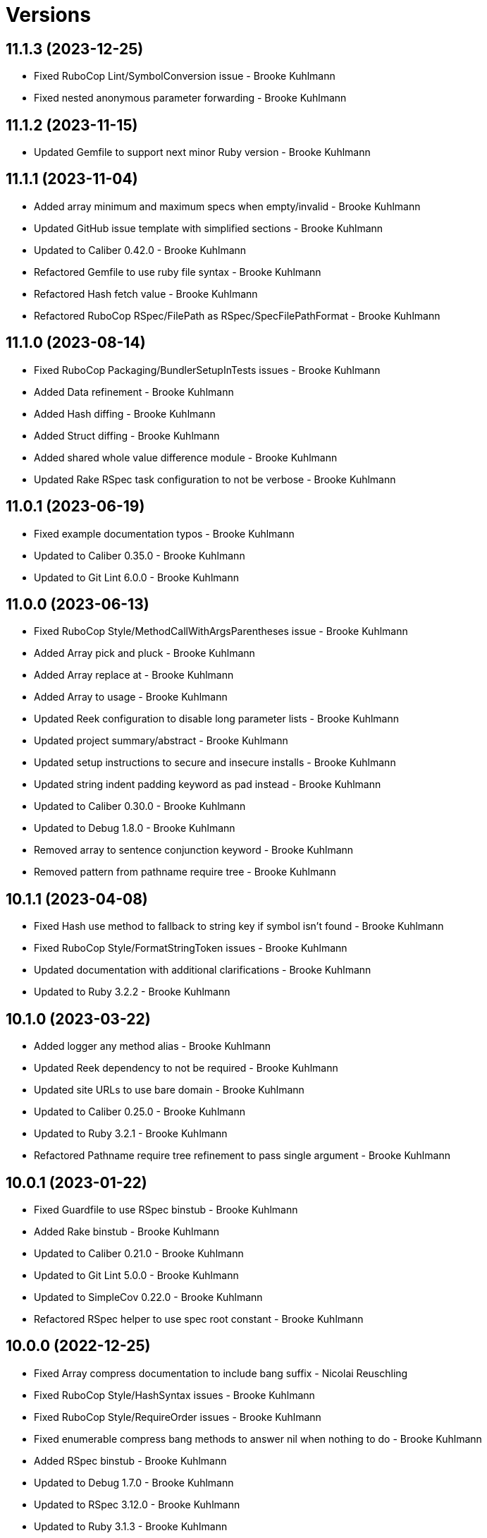 = Versions

== 11.1.3 (2023-12-25)

* Fixed RuboCop Lint/SymbolConversion issue - Brooke Kuhlmann
* Fixed nested anonymous parameter forwarding - Brooke Kuhlmann

== 11.1.2 (2023-11-15)

* Updated Gemfile to support next minor Ruby version - Brooke Kuhlmann

== 11.1.1 (2023-11-04)

* Added array minimum and maximum specs when empty/invalid - Brooke Kuhlmann
* Updated GitHub issue template with simplified sections - Brooke Kuhlmann
* Updated to Caliber 0.42.0 - Brooke Kuhlmann
* Refactored Gemfile to use ruby file syntax - Brooke Kuhlmann
* Refactored Hash fetch value - Brooke Kuhlmann
* Refactored RuboCop RSpec/FilePath as RSpec/SpecFilePathFormat - Brooke Kuhlmann

== 11.1.0 (2023-08-14)

* Fixed RuboCop Packaging/BundlerSetupInTests issues - Brooke Kuhlmann
* Added Data refinement - Brooke Kuhlmann
* Added Hash diffing - Brooke Kuhlmann
* Added Struct diffing - Brooke Kuhlmann
* Added shared whole value difference module - Brooke Kuhlmann
* Updated Rake RSpec task configuration to not be verbose - Brooke Kuhlmann

== 11.0.1 (2023-06-19)

* Fixed example documentation typos - Brooke Kuhlmann
* Updated to Caliber 0.35.0 - Brooke Kuhlmann
* Updated to Git Lint 6.0.0 - Brooke Kuhlmann

== 11.0.0 (2023-06-13)

* Fixed RuboCop Style/MethodCallWithArgsParentheses issue - Brooke Kuhlmann
* Added Array pick and pluck - Brooke Kuhlmann
* Added Array replace at - Brooke Kuhlmann
* Added Array to usage - Brooke Kuhlmann
* Updated Reek configuration to disable long parameter lists - Brooke Kuhlmann
* Updated project summary/abstract - Brooke Kuhlmann
* Updated setup instructions to secure and insecure installs - Brooke Kuhlmann
* Updated string indent padding keyword as pad instead - Brooke Kuhlmann
* Updated to Caliber 0.30.0 - Brooke Kuhlmann
* Updated to Debug 1.8.0 - Brooke Kuhlmann
* Removed array to sentence conjunction keyword - Brooke Kuhlmann
* Removed pattern from pathname require tree - Brooke Kuhlmann

== 10.1.1 (2023-04-08)

* Fixed Hash use method to fallback to string key if symbol isn't found - Brooke Kuhlmann
* Fixed RuboCop Style/FormatStringToken issues - Brooke Kuhlmann
* Updated documentation with additional clarifications - Brooke Kuhlmann
* Updated to Ruby 3.2.2 - Brooke Kuhlmann

== 10.1.0 (2023-03-22)

* Added logger any method alias - Brooke Kuhlmann
* Updated Reek dependency to not be required - Brooke Kuhlmann
* Updated site URLs to use bare domain - Brooke Kuhlmann
* Updated to Caliber 0.25.0 - Brooke Kuhlmann
* Updated to Ruby 3.2.1 - Brooke Kuhlmann
* Refactored Pathname require tree refinement to pass single argument - Brooke Kuhlmann

== 10.0.1 (2023-01-22)

* Fixed Guardfile to use RSpec binstub - Brooke Kuhlmann
* Added Rake binstub - Brooke Kuhlmann
* Updated to Caliber 0.21.0 - Brooke Kuhlmann
* Updated to Git Lint 5.0.0 - Brooke Kuhlmann
* Updated to SimpleCov 0.22.0 - Brooke Kuhlmann
* Refactored RSpec helper to use spec root constant - Brooke Kuhlmann

== 10.0.0 (2022-12-25)

* Fixed Array compress documentation to include bang suffix - Nicolai Reuschling
* Fixed RuboCop Style/HashSyntax issues - Brooke Kuhlmann
* Fixed RuboCop Style/RequireOrder issues - Brooke Kuhlmann
* Fixed enumerable compress bang methods to answer nil when nothing to do - Brooke Kuhlmann
* Added RSpec binstub - Brooke Kuhlmann
* Updated to Debug 1.7.0 - Brooke Kuhlmann
* Updated to RSpec 3.12.0 - Brooke Kuhlmann
* Updated to Ruby 3.1.3 - Brooke Kuhlmann
* Updated to Ruby 3.2.0 - Brooke Kuhlmann
* Removed Hash flatten key casting - Brooke Kuhlmann
* Removed Struct keyword initialization flags - Brooke Kuhlmann
* Removed Struct keyworded? class method - Brooke Kuhlmann
* Removed Struct with keywords class method - Brooke Kuhlmann
* Removed nil value check from Hash transform - Brooke Kuhlmann

== 9.8.0 (2022-11-14)

* Added String squish - Brooke Kuhlmann
* Added hash transform with operations - Brooke Kuhlmann
* Refactored hashes to use pattern matching - Brooke Kuhlmann

== 9.7.1 (2022-10-22)

* Fixed Rakefile RSpec initialization - Brooke Kuhlmann
* Fixed SimpleCov Guard interaction - Brooke Kuhlmann
* Fixed SimpleCov gem requirement to not be required by default - Brooke Kuhlmann
* Updated README sections - Brooke Kuhlmann
* Updated to Caliber 0.16.0 - Brooke Kuhlmann

== 9.7.0 (2022-09-01)

* Fixed RuboCop Style/StabbyLambdaParentheses issues - Brooke Kuhlmann
* Added Circle CI SimpleCov artifacts - Brooke Kuhlmann
* Added array supplant - Brooke Kuhlmann
* Updated SimpleCov configuration to use filters and minimum coverage - Brooke Kuhlmann
* Refactored specs to use consistent subjects and lets - Brooke Kuhlmann

== 9.6.0 (2022-07-17)

* Added array combinatorial - Brooke Kuhlmann
* Added log device refinements - Brooke Kuhlmann
* Added logger refinements - Brooke Kuhlmann
* Added shared I/O reread functionality - Brooke Kuhlmann
* Updated to Caliber 0.11.0 - Brooke Kuhlmann
* Updated to Debug 1.6.0 - Brooke Kuhlmann
* Refactored IOs and StringIOs moedules use shared reread functionality - Brooke Kuhlmann

== 9.5.0 (2022-06-25)

* Fixed Hash compact no method error when compacting non-empty objects - Brooke Kuhlmann
* Added Array specs for arrays which have non-nil objects - Brooke Kuhlmann
* Added Array to sentence conversion - Brooke Kuhlmann
* Removed Bundler Leak gem - Brooke Kuhlmann
* Removed Rakefile Bundler gem tasks - Brooke Kuhlmann

== 9.4.0 (2022-05-07)

* Fixed RuboCop Style/EnvHome issue - Brooke Kuhlmann
* Added gemspec funding URI - Brooke Kuhlmann
* Updated to Caliber 0.8.0 - Brooke Kuhlmann

== 9.3.3 (2022-04-23)

* Added GitHub sponsorship configuration - Brooke Kuhlmann
* Updated to Caliber 0.6.0 - Brooke Kuhlmann
* Updated to Caliber 0.7.0 - Brooke Kuhlmann
* Updated to Git Lint 4.0.0 - Brooke Kuhlmann
* Updated to Ruby 3.1.2 - Brooke Kuhlmann

== 9.3.2 (2022-04-09)

* Fixed Circle CI configuration to check Gemfile and gemspec - Brooke Kuhlmann
* Updated to Caliber 0.4.0 - Brooke Kuhlmann
* Updated to Caliber 0.5.0 - Brooke Kuhlmann
* Updated to Debug 1.5.0 - Brooke Kuhlmann

== 9.3.1 (2022-03-03)

* Fixed Hippocratic License to be 2.1.0 version - Brooke Kuhlmann
* Fixed Rubocop RSpec issues with boolean and nil identity checks - Brooke Kuhlmann
* Updated to Caliber 0.2.0 - Brooke Kuhlmann
* Updated to Ruby 3.1.1 - Brooke Kuhlmann

== 9.3.0 (2022-02-12)

* Added Caliber - Brooke Kuhlmann
* Updated to Git Lint 3.2.0 - Brooke Kuhlmann
* Updated to RSpec 3.11.0 - Brooke Kuhlmann
* Removed README badges - Brooke Kuhlmann
* Removed gemspec safe defaults - Brooke Kuhlmann

== 9.2.0 (2022-01-23)

* Fixed Rubocop Style/MethodCallWithArgsParentheses issues - Brooke Kuhlmann
* Added Ruby version to Gemfile - Brooke Kuhlmann
* Added identity to gem specification - Brooke Kuhlmann
* Updated to Reek 6.1.0 - Brooke Kuhlmann
* Updated to Rubocop 1.25.0 - Brooke Kuhlmann
* Refactored Git ignore - Brooke Kuhlmann

== 9.1.0 (2022-01-17)

* Fixed string combine method to message public methods only - Brooke Kuhlmann
* Added Pathname delete prefix and suffix - Brooke Kuhlmann
* Added Struct transmute - Brooke Kuhlmann
* Added many method to Array and Hash - Brooke Kuhlmann
* Added shared many enumerable - Brooke Kuhlmann
* Refactored Struct merge methods - Brooke Kuhlmann

== 9.0.2 (2022-01-11)

* Fixed Pathname making of temporary dirctory without block - Brooke Kuhlmann
* Fixed README typos - Brooke Kuhlmann
* Added Struct keyworded deprecation warning - Brooke Kuhlmann
* Updated README Pathname remove tree documentation order - Brooke Kuhlmann
* Refactored Struct with keywords and with position methods - Brooke Kuhlmann

== 9.0.1 (2022-01-01)

* Fixed Rubocop Style/MethodDefParentheses issues - Brooke Kuhlmann
* Updated README policy section links - Brooke Kuhlmann
* Updated changes as versions documentation - Brooke Kuhlmann
* Updated to Git Lint 3.0.0 - Brooke Kuhlmann
* Removed code of conduct and contributing files - Brooke Kuhlmann

== 9.0.0 (2021-12-26)

* Fixed Hippocratic license structure - Brooke Kuhlmann
* Fixed README changes and credits sections - Brooke Kuhlmann
* Fixed RSpec/Dialect issues - Brooke Kuhlmann
* Fixed contributing documentation - Brooke Kuhlmann
* Added Rakefile Bundler gem tasks - Brooke Kuhlmann
* Added project citation information - Brooke Kuhlmann
* Updated GitHub issue template - Brooke Kuhlmann
* Updated Rubocop sub-project gem dependencies - Brooke Kuhlmann
* Updated struct merging to accept any object which can answer a hash - Brooke Kuhlmann
* Updated to Amazing Print 1.4.0 - Brooke Kuhlmann
* Updated to Debug 1.4.0 - Brooke Kuhlmann
* Updated to Hippocratic License 3.0.0 - Brooke Kuhlmann
* Updated to Rubocop 1.24.0 - Brooke Kuhlmann
* Updated to Ruby 3.0.3 - Brooke Kuhlmann
* Updated to Ruby 3.1.0 - Brooke Kuhlmann
* Updated to SimpleCov 0.21.2 - Brooke Kuhlmann
* Removed Gemsmith depenendecy - Brooke Kuhlmann
* Removed class refinements - Brooke Kuhlmann
* Refactored implementation to use anonymous block forwarding - Brooke Kuhlmann
* Refactored implementation to use punning - Brooke Kuhlmann
* Refactored struct specs to use anonymous structs - Brooke Kuhlmann

== 8.5.2 (2021-11-20)

* Fixed README link to monkey patch antipattern - Brooke Kuhlmann
* Added README community link - Brooke Kuhlmann
* Added gemspec MFA opt in requirement - Brooke Kuhlmann

== 8.5.1 (2021-10-20)

* Fixed Pathname change directory to yield pathname - Brooke Kuhlmann
* Fixed Pathname touch method spec description - Brooke Kuhlmann
* Added README usage for class and symbol refinements - Brooke Kuhlmann
* Removed String first and last method defensive type checks - Brooke Kuhlmann
* Removed hash rockets from README examples - Brooke Kuhlmann
* Removed notes from pull request template - Brooke Kuhlmann
* Refactored string methods to use endless methods - Brooke Kuhlmann

== 8.5.0 (2021-10-16)

* Added Class refinements - Brooke Kuhlmann
* Added Hash fetch value - Brooke Kuhlmann
* Added Pathname deep touch - Brooke Kuhlmann
* Added Pathname empty - Brooke Kuhlmann
* Added Pathname touch specs for directories - Brooke Kuhlmann
* Added String pluralize - Brooke Kuhlmann
* Added String singularize - Brooke Kuhlmann
* Added Symbol refinements - Brooke Kuhlmann
* Refactored Pathname touchable path specs - Brooke Kuhlmann

== 8.4.1 (2021-10-03)

* Fixed Array and Hash issues with empty compression - Brooke Kuhlmann
* Fixed Array compress to handle empty objects - Brooke Kuhlmann
* Fixed Pathname root to use file separator - Brooke Kuhlmann
* Fixed Rubocop Style/SelectByRegexp issue - Brooke Kuhlmann
* Added Pathname delete - Brooke Kuhlmann
* Added version release notes - Brooke Kuhlmann
* Removed RSpec spec helper GC automatic compaction - Brooke Kuhlmann

== 8.3.0 (2021-09-26)

* Fixed Hash stringify and symbolize keys to use transform keys - Brooke Kuhlmann
* Fixed Reek IrresponsibleModule issues - Brooke Kuhlmann
* Fixed Reek UncommunicativeMethodName Pathname issue - Brooke Kuhlmann
* Fixed Rubocop Lint/AmbiguousOperatorPrecedence issue - Brooke Kuhlmann
* Fixed blank strings to be more efficient - Brooke Kuhlmann
* Added Debug gem - Brooke Kuhlmann
* Added Hash compress methods - Brooke Kuhlmann
* Removed Pry dependencies - Brooke Kuhlmann

== 8.2.2 (2021-09-05)

* Fixed Rubocop Style/MutableConstant issue - Brooke Kuhlmann
* Updated README project description - Brooke Kuhlmann
* Updated Rubocop gem dependencies - Brooke Kuhlmann
* Updated to Amazing Print 1.3.0 - Brooke Kuhlmann
* Removed RubyCritic and associated CLI option - Brooke Kuhlmann

== 8.2.1 (2021-08-08)

* Fixed Array mean calculation to always answer a float - Brooke Kuhlmann
* Fixed Rubocop RSpec/IdenticalEqualityAssertion issues - Brooke Kuhlmann
* Updated to Ruby 3.0.2 - Brooke Kuhlmann
* Removed Bundler Audit - Brooke Kuhlmann

== 8.2.0 (2021-05-24)

* Fixed Rubocop Layout/RedundantLineBreak issues - Brooke Kuhlmann
* Added Array filter find - Brooke Kuhlmann
* Added Array minimum and maximum - Brooke Kuhlmann
* Updated to Rubocop 1.14.0 - Brooke Kuhlmann

== 8.1.1 (2021-04-18)

* Fixed Rubocop Style/HashConversion - Brooke Kuhlmann
* Added Ruby garbage collection compaction - Brooke Kuhlmann
* Updated Code Quality URLs - Brooke Kuhlmann
* Updated to Circle CI 2.1.0 - Brooke Kuhlmann
* Updated to Docker Alpine Ruby image - Brooke Kuhlmann
* Updated to Rubocop 1.10.0 - Brooke Kuhlmann
* Updated to Ruby 3.0.1 - Brooke Kuhlmann

== 8.1.0 (2021-01-16)

* Added Reek UncommunicativeMethodName for Pathname - Brooke Kuhlmann
* Updated to Gemsmith 15.0.0 - Brooke Kuhlmann
* Updated to Git Lint 2.0.0 - Brooke Kuhlmann
* Updated to Rubocop 1.8.0 - Brooke Kuhlmann
* Removed Pathname relative parent from method - Brooke Kuhlmann
* Refactored RSpec temporary directory shared context - Brooke Kuhlmann
* Refactored implementation to use endless methods - Brooke Kuhlmann

== 8.0.1 (2020-12-29)

* Fixed keyword constructed Struct when using positional arguments

== 8.0.0 (2020-12-29)

* Updated to Ruby 3.0.0
* Removed Array exclude
* Removed Array include
* Removed Hash reverse merge methods
* Removed Hash except
* Removed Hash rekey methods
* Removed Pathname mkdir
* Updated Pathname touch to use positional time argument
* Removed File refinement
* Removed String delimiters refinement
* Fixed Struct keywords and merges to use splatted keyword arguments

== 7.18.0 (2020-12-21)

* Fixed Circle CI configuration for Bundler config path
* Added Array pad
* Added Circle CI explicit Bundle install configuration
* Added Struct keyworded class method
* Added Struct revalue
* Added Struct with keywords construction
* Added Struct with positions construction

== 7.17.0 (2020-12-13)

* Fixed spec helper to only require tools
* Added Amazing Print
* Added Gemfile groups
* Added RubyCritic
* Added RubyCritic configuration
* Updated Circle CI configuration to skip RubyCritic
* Updated Gemfile to put Guard RSpec in test group
* Updated Gemfile to put SimpleCov in code quality group
* Removed RubyGems requirement from binstubs

== 7.16.0 (2020-11-28)

* Added Pathname home
* Added Pathname make temporary directory
* Added Pathname require tree
* Added Pathname root
* Refactored RSpec helper to use Pathname require tree refinement

== 7.15.1 (2020-11-21)

* Fixed keyword parameters used as last parameter warning

== 7.15.0 (2020-11-21)

* Fixed Rubocop Performance/BlockGivenWithExplicitBlock issues
* Fixed Rubocop Performance/MethodObjectAsBlock issues
* Added Pathname write
* Added Struct merge
* Updated to Gemsmith 14.8.0
* Updated to Git Lint 1.3.0

== 7.14.0 (2020-11-14)

* Fixed Pathname change dir to answer result of block
* Added Array exclude and include deprecation warnings
* Added Array excluding and including
* Updated Rubocop gems
* Updated to Bundler Audit 0.7.0
* Updated to RSpec 3.10.0

== 7.13.0 (2020-11-07)

* Added Alchemists style guide badge
* Added Pathname change directory
* Added Pathname make dir
* Added Pathname make path
* Added Pathname remove dir
* Added Pathname remove tree
* Refactored RSpec temp dir shared context to use Pathnames refinement
* Refactored all methods to be alphabetically sorted

== 7.12.0 (2020-11-04)

* Added Array intersperse
* Added Array mean
* Added Bundler Leak development dependency
* Added Pathname mkdir
* Updated project documentation to conform to Rubysmith template

== 7.11.0 (2020-10-06)

* Added IO refinements
* Updated to Ruby 2.7.2

== 7.10.0 (2020-09-27)

* Added Hash deep stringify keys
* Added Hash stringified keys
* Added String indent
* Updated README documentation

== 7.9.0 (2020-09-19)

* Added Hash flatten keys method
* Updated to SimpleCov 0.19.0
* Refactored Hash refinement bang methods to be consistent
* Refactored Hash spec to use consistent terminology
* Refactored Hash spec to use shared examples

== 7.8.0 (2020-08-29)

* Added Array include and exclude support
* Added Guard and Rubocop binstubs
* Added Pathname relative parent
* Added deprecation warning for Pathname relative path from method
* Updated to Rubocop 0.89.0
* Refactored arrays spec to use consistent instance varaibles

== 7.7.0 (2020-08-05)

* Fixed Rubocop Lint/NonDeterministicRequireOrder issues
* Added Pathname directory and file flags
* Added Pathname gsub
* Added String IO rewind
* Updated String class delimiters method to be deprecated

== 7.6.0 (2020-07-04)

* Fixed project requirements
* Added Hash construction with default value for missing key
* Added Hash infinite construction
* Updated GitHub templates
* Updated to Gemsmith 14.2.0
* Updated to Git Lint 1.0.0
* Refactored Rakefile requirements

== 7.5.0 (2020-06-07)

* Fixed README wording and examples
* Fixed Rubocop RSpec/ExampleLength issues with hash deep merge specs
* Fixed Rubocop issues
* Added File rewrite deprecation warning
* Added Kernel pathname refinment for nil objects
* Updated README documentation for lexical scope
* Refactored first and last strings to use endless ranges
* Refactored string refinements to use guard clauses

== 7.4.0 (2020-05-21)

* Fixed hash deep merge feature envy issue
* Added Pathname directories
* Added Pathname files
* Added hash deep symbolize key methods
* Added hash recurse
* Added hash rekey methods
* Added hash reverse merge deprecation warnings
* Added string boolean

== 7.3.0 (2020-05-13)

* Added Pathname extensions
* Added Pathname make ancestors
* Added Pathname relative parent from
* Updated Pry gem dependencies
* Updated README credit URL
* Updated Rubocop gem dependencies

== 7.2.0 (2020-04-01)

* Added Enumerator ring
* Added README production and development setup instructions
* Updated documentation to ASCII Doc format
* Updated gem identity to use constants
* Updated gemspec URLs
* Updated gemspec to require relative path
* Updated to Code of Conduct 2.0.0
* Updated to Reek 6.0.0
* Updated to Ruby 2.7.1
* Removed Code Climate support
* Removed README images
* Removed extraneous wording for README features
* Removed inconsistent module comments
* Refactored hash symbolize keys implementation

== 7.1.0 (2020-01-30)

* Fixed Pathname rewrite to do nothing without a block
* Added Pathname copy
* Added Pathname name
* Added Pathname touch
* Updated README project requirements
* Updated to Gemsmith 14.0.0
* Updated to Git Cop 4.0.0
* Updated to Reek 5.6.0
* Updated to Rubocop 0.79.0
* Updated to SimpleCov 0.18.0

== 7.0.0 (2020-01-01)

* Added DateTime UTC refinement.
* Added gem console.
* Added setup script.
* Fixed SimpleCov setup in RSpec spec helper.
* Removed unused development dependencies.
* Updated gem summary.
* Updated Pry development dependencies.
* Updated to Rubocop 0.77.0.
* Updated to Rubocop 0.78.0.
* Updated to Rubocop Performance 1.5.0.
* Updated to Rubocop Rake 0.5.0.
* Updated to Rubocop RSpec 1.37.0.
* Updated to Ruby 2.7.0.
* Updated to SimpleCov 0.17.0.

== 6.3.2 (2019-11-01)

* Added Rubocop Rake support.
* Updated to RSpec 3.9.0.
* Updated to Rake 13.0.0.
* Updated to Rubocop 0.75.0.
* Updated to Rubocop 0.76.0.
* Updated to Ruby 2.6.5.

== 6.3.1 (2019-09-01)

* Updated to Rubocop 0.73.0.
* Updated to Ruby 2.6.4.

== 6.3.0 (2019-07-07)

* Added File refinement.
* Added Pathname refinement.
* Updated BigDecimal example documentation.
* Updated to Rubocop Performance 1.4.0.
* Refactored RSpec helper support requirements.

== 6.2.2 (2019-06-01)

* Fixed RSpec/ContextWording issues.
* Added Reek configuration.
* Updated contributing documentation.
* Updated to Gemsmith 13.5.0.
* Updated to Git Cop 3.5.0.
* Updated to Reek 5.4.0.
* Updated to Rubocop 0.69.0.
* Updated to Rubocop Performance 1.3.0.
* Updated to Rubocop RSpec 1.33.0.
* Refactored implementation to use imperative functionality.

== 6.2.1 (2019-05-01)

* Added Rubocop Performance gem.
* Added Ruby warnings to RSpec helper.
* Added project icon to README.
* Updated RSpec helper to verify constant names.
* Updated to Code Quality 4.0.0.
* Updated to Rubocop 0.67.0.
* Updated to Ruby 2.6.3.

== 6.2.0 (2019-04-01)

* Fixed README `Hash#except` and `Hash#except!` typos.
* Fixed Rubocop Style/MethodCallWithArgsParentheses issues.
* Fixed error in README example.
* Updated to Ruby 2.6.2.
* Removed RSpec standard output/error suppression.

== 6.1.0 (2019-02-01)

* Updated to Gemsmith 13.0.0.
* Updated to Git Cop 3.0.0.
* Updated to Rubocop 0.63.0.
* Updated to Ruby 2.6.1.

== 6.0.0 (2019-01-01)

* Fixed Circle CI cache for Ruby version.
* Fixed Layout/EmptyLineAfterGuardClause cop issues.
* Fixed Markdown ordered list numbering.
* Fixed Rubocop RSpec/DescribedClass issues.
* Fixed Rubocop RSpec/ExampleLength issues.
* Fixed Rubocop RSpec/NamedSubject issues.
* Fixed Rubocop RSpec/RepeatedExample.
* Added Circle CI Bundler cache.
* Added Rubocop RSpec gem.
* Updated Circle CI Code Climate test reporting.
* Updated Semantic Versioning links to be HTTPS.
* Updated to Contributor Covenant Code of Conduct 1.4.1.
* Updated to RSpec 3.8.0.
* Updated to Reek 5.0.
* Updated to Rubocop 0.62.0.
* Updated to Ruby 2.6.0.
* Removed `Object#then` refinement.

== 5.2.0 (2018-05-01)

* Added `Object#then` method.
* Updated module definitions.
* Updated project changes to use semantic versions.
* Updated to Gemsmith 12.0.0.
* Updated to Git Cop 2.2.0.
* Refactored definitions to be alpha-sorted.

== 5.1.0 (2018-04-01)

* Fixed gemspec issues with missing gem signing key/certificate.
* Added gemspec metadata for source, changes, and issue tracker URLs.
* Updated README license information.
* Updated gem dependencies.
* Updated to Circle CI 2.0.0 configuration.
* Updated to Rubocop 0.53.0.
* Updated to Ruby 2.5.1.
* Removed Circle CI Bundler cache.
* Removed Gemnasium support.
* Refactored `Hash#deep_merge` implementation.
* Refactored temp dir shared context as a pathname.

== 5.0.2 (2018-01-01)

* Updated to Gemsmith 11.0.0.

== 5.0.1 (2018-01-01)

* Fixed v5.0.0 yanked version and gem dependency issues.

== 5.0.0 (2018-01-01)

* Updated Code Climate badges.
* Updated Code Climate configuration to Version 2.0.0.
* Updated to Apache 2.0 license.
* Updated to Rubocop 0.52.0.
* Updated to Ruby 2.4.3.
* Updated to Ruby 2.5.0.
* Removed `Hash#slice` methods.
* Removed documentation for secure installs.
* Removed pry-state gem.
* Refactored code to use Ruby 2.5.0 `Array#append` syntax.

== 4.3.1 (2017-11-19)

* Updated to Git Cop 1.7.0.
* Updated to Rake 12.3.0.

== 4.3.0 (2017-10-29)

* Added Bundler Audit gem.
* Added dynamic formatting of RSpec output.
* Updated to Gemsmith 10.2.0.
* Updated to Rubocop 0.50.0.
* Updated to Rubocop 0.51.0.
* Updated to Ruby 2.4.2.
* Removed Pry State gem.

== 4.2.0 (2017-07-16)

* Added Circle CI support.
* Added Git Cop code quality task.
* Updated CONTRIBUTING documentation.
* Updated GitHub templates.
* Updated README headers.
* Updated gem dependencies.
* Updated to Awesome Print 1.8.0.
* Updated to Gemsmith 10.0.0.
* Removed Travis CI support.

== 4.1.0 (2017-05-06)

* Fixed Rubocop Style/Send issues.
* Fixed Travis CI configuration to not update gems.
* Added code quality Rake task.
* Updated Guardfile to always run RSpec with documentation format.
* Updated README semantic versioning order.
* Updated RSpec configuration to output documentation when running.
* Updated RSpec spec helper to enable color output.
* Updated Rubocop configuration.
* Updated Rubocop to import from global configuration.
* Updated contributing documentation.
* Updated to Gemsmith 9.0.0.
* Updated to Ruby 2.4.1.
* Removed Code Climate code comment checks.
* Removed `.bundle` directory from `.gitignore`.

== 4.0.0 (2017-01-22)

* Added `Hash#except` and `Hash#except!` refinements.
* Added `Hash#use` refinement.
* Added `String#first` refinement.
* Added `String#last` refinement.
* Updated Rubocop Metrics/LineLength to 100 characters.
* Updated Rubocop Metrics/ParameterLists max to three.
* Updated Travis CI configuration to use latest RubyGems version.
* Updated gemspec to require Ruby 2.4.x.
* Updated to Rubocop 0.47.
* Updated to Ruby 2.4.0.
* Removed Rubocop Style/Documentation check.
* Removed deprecated `Hash#compact` and `Hash#compact!` methods.
* Refactored Reek issues.
* Refactored String refinements to use `#match?`.
* Refactored String refinements to use `#send`.
* Refactored `Hash#slice` implementation.
* Refactored `String#up` and `String#down` to use `String#first`.
* Refactored hash implementation and specs.

== 3.2.0 (2016-12-18)

* Fixed README `#symbolize_keys` typo.
* Fixed Rakefile support for RSpec, Reek, Rubocop, and SCSS Lint.
* Added `Gemfile.lock` to `.gitignore`.
* Updated Travis CI configuration to use defaults.
* Updated to Gemsmith 8.2.x.
* Updated to Rake 12.x.x.
* Updated to Rubocop 0.46.x.
* Updated to Ruby 2.3.2.
* Updated to Ruby 2.3.3.

== 3.1.0 (2016-11-13)

* Added Code Climate engine support.
* Added Reek support.
* Added `Hash#slice` and `Hash#slice!` support.
* Added `Hash#symbolize_keys` and `Hash#symbolize_keys!` support.
* Updated to Code Climate Test Reporter 1.0.0.
* Updated to Gemsmith 8.0.0.
* Refactored source requirements.

== 3.0.0 (2016-11-01)

* Fixed #camelcase, #snakecase, and #titleize delimiter string transforms.
* Fixed Rakefile to safely load Gemsmith tasks.
* Added Hash#compact and Hash#compact! deprecation warnings.
* Added `String#blank?` refinement.
* Added `String#down` refinement.
* Added first letter string capitalization support.
* Added frozen string literal pragma.
* Updated README to mention "Ruby" instead of "MRI".
* Updated README versioning documentation.
* Updated RSpec temp directory to use Bundler root path.
* Updated gemspec with conservative versions.
* Updated to Gemsmith 7.7.0.
* Updated to RSpec 3.5.0.
* Updated to Rubocop 0.44.
* Removed "Extensions" suffix from all refinements.
* Removed CHANGELOG.md (use CHANGES.md instead).
* Removed Rake console task.
* Removed gemspec description.
* Removed rb-fsevent development dependency from gemspec.
* Removed terminal notifier gems from gemspec.
* Refactored RSpec spec helper configuration.
* Refactored gemspec to use default security keys.

== 2.2.1 (2016-05-14)

* Fixed camelcase issue where downcased string wasn't capitalized.
* Updated to Ruby 2.3.1.

== 2.2.0 (2016-04-19)

* Fixed README gem certificate install instructions.
* Fixed contributing guideline links.
* Added GitHub issue and pull request templates.
* Added Hash `#compact` and `#compact!` methods.
* Added Rubocop Style/SignalException cop style.
* Added String extensions.
* Added bond, wirb, hirb, and awesome_print development dependencies.
* Updated GitHub issue and pull request templates.
* Updated README secure gem install documentation.
* Updated Rubocop PercentLiteralDelimiters and AndOr styles.
* Updated to Code of Conduct, Version 1.4.0.
* Refactored version label method name.

== 2.1.0 (2016-01-20)

* Fixed secure gem install issues.
* Added frozen string literal to source files.
* Removed frozen string literal support from Rake files.

== 2.0.0 (2016-01-16)

* Fixed README URLs to use HTTPS schemes where possible.
* Added Hash refinements.
* Added IRB development console Rake task support.
* Added README requirement for Ruby refinements and lexical scope.
* Added Rubocop Style/StringLiteralsInInterpolation cop.
* Updated to Ruby 2.3.0.
* Removed RSpec default monkey patching behavior.
* Removed Ruby 2.1.x and 2.2.x support.

== 1.0.0 (2015-11-21)

* Fixed README test command instructions.
* Fixed gemspec homepage URL.
* Added Gemsmith development support.
* Added Patreon badge to README.
* Added Rubocop support.
* Added [pry-state](https://github.com/SudhagarS/pry-state) support.
* Added project name to README.
* Added table of contents to README.
* Updated Code Climate to run when CI ENV is set.
* Updated Code of Conduct 1.3.0.
* Updated README with Tocer generated Table of Contents.
* Updated RSpec support kit with new Gemsmith changes.
* Updated gemspec summary and description.
* Updated to Code Climate SVG badge icons.
* Updated to Ruby 2.2.3.
* Removed auto-loading of each refinement when gem is required.
* Removed required Ruby version from gemspec.
* Removed unnecessary exclusions from .gitignore.
* Refactored Identity module to use string interpolation for version label.
* Refactored RSpec Pry support as an extension.

== 0.1.0 (2015-07-19)

* Initial version.
